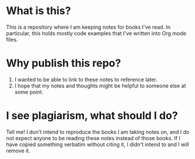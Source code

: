 * What is this?

  This is a repository where I am keeping notes for books I've read. In
  particular, this holds mostly code examples that I've written into Org mode
  files.

  
* Why publish this repo?

  1. I wanted to be able to link to these notes to reference later.
  2. I hope that my notes and thoughts might be helpful to someone else at some
     point.

* I see plagiarism, what should I do?

  Tell me! I don't intend to reproduce the books I am taking notes on, and I do
  not expect anyone to be reading these notes instead of those books. If I have
  copied something verbatim without citing it, I didn't intend to and I will
  remove it.
